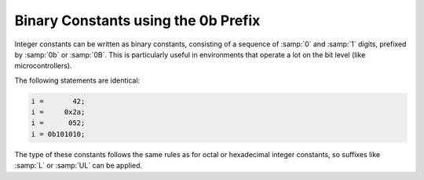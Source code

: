 ..
  Copyright 1988-2022 Free Software Foundation, Inc.
  This is part of the GCC manual.
  For copying conditions, see the copyright.rst file.

.. index:: Binary constants using the 0b prefix

.. _binary-constants:

Binary Constants using the 0b Prefix
************************************

Integer constants can be written as binary constants, consisting of a
sequence of :samp:`0` and :samp:`1` digits, prefixed by :samp:`0b` or
:samp:`0B`.  This is particularly useful in environments that operate a
lot on the bit level (like microcontrollers).

The following statements are identical:

.. code-block:: c++

  i =       42;
  i =     0x2a;
  i =      052;
  i = 0b101010;

The type of these constants follows the same rules as for octal or
hexadecimal integer constants, so suffixes like :samp:`L` or :samp:`UL`
can be applied.